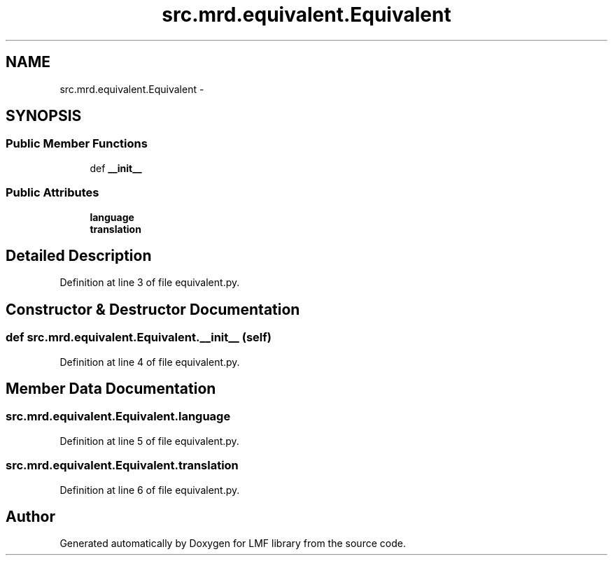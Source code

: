 .TH "src.mrd.equivalent.Equivalent" 3 "Thu Sep 18 2014" "LMF library" \" -*- nroff -*-
.ad l
.nh
.SH NAME
src.mrd.equivalent.Equivalent \- 
.SH SYNOPSIS
.br
.PP
.SS "Public Member Functions"

.in +1c
.ti -1c
.RI "def \fB__init__\fP"
.br
.in -1c
.SS "Public Attributes"

.in +1c
.ti -1c
.RI "\fBlanguage\fP"
.br
.ti -1c
.RI "\fBtranslation\fP"
.br
.in -1c
.SH "Detailed Description"
.PP 
Definition at line 3 of file equivalent\&.py\&.
.SH "Constructor & Destructor Documentation"
.PP 
.SS "def src\&.mrd\&.equivalent\&.Equivalent\&.__init__ (self)"

.PP
Definition at line 4 of file equivalent\&.py\&.
.SH "Member Data Documentation"
.PP 
.SS "src\&.mrd\&.equivalent\&.Equivalent\&.language"

.PP
Definition at line 5 of file equivalent\&.py\&.
.SS "src\&.mrd\&.equivalent\&.Equivalent\&.translation"

.PP
Definition at line 6 of file equivalent\&.py\&.

.SH "Author"
.PP 
Generated automatically by Doxygen for LMF library from the source code\&.
